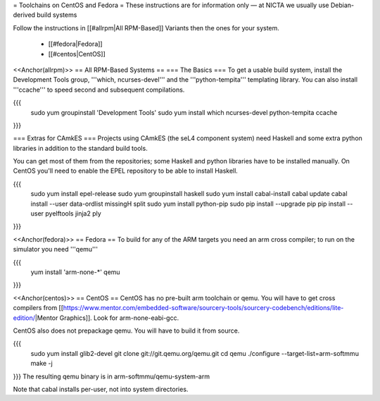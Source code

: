 = Toolchains on CentOS and Fedora =
These instructions are for information only — at NICTA we usually use Debian-derived build systems

Follow the instructions in [[#allrpm|All RPM-Based]] Variants then the ones for your system.

 * [[#fedora|Fedora]]
 * [[#centos|CentOS]]


<<Anchor(allrpm)>>
== All RPM-Based Systems ==
=== The Basics ===
To get a usable build system, install the Development Tools group, '''which, ncurses-devel''' and the '''python-tempita''' templating library. You can also install '''ccache''' to speed second and subsequent compilations.

{{{
  sudo yum groupinstall 'Development Tools'
  sudo yum install which ncurses-devel python-tempita ccache
}}}

=== Extras for CAmkES ===
Projects using CAmkES (the seL4 component system) need Haskell and some extra python libraries in addition to the standard build tools.

You can get most of them from the repositories; some Haskell and python libraries have to be installed manually.
On CentOS you'll need to enable the EPEL repository to be able to install Haskell.

{{{
  sudo yum install epel-release
  sudo yum groupinstall haskell
  sudo yum install cabal-install
  cabal update
  cabal install --user data-ordlist missingH split
  sudo yum install python-pip
  sudo pip install --upgrade pip
  pip install --user pyelftools jinja2 ply
}}}

<<Anchor(fedora)>>
== Fedora ==
To build for any of the ARM targets you need an arm cross compiler; to run on the simulator you need '''qemu'''

{{{
  yum install 'arm-none-*' qemu
}}}

<<Anchor(centos)>>
== CentOS ==
CentOS has no pre-built arm toolchain or qemu. You will have to get cross compilers from [[https://www.mentor.com/embedded-software/sourcery-tools/sourcery-codebench/editions/lite-edition/|Mentor Graphics]]. Look for arm-none-eabi-gcc.

CentOS also does not prepackage qemu. You will have to build it from source.

{{{
  sudo yum install glib2-devel
  git clone git://git.qemu.org/qemu.git
  cd qemu
  ./configure --target-list=arm-softmmu
  make -j
}}}
The resulting qemu binary is in arm-softmmu/qemu-system-arm

Note that cabal installs per-user, not into system directories.
